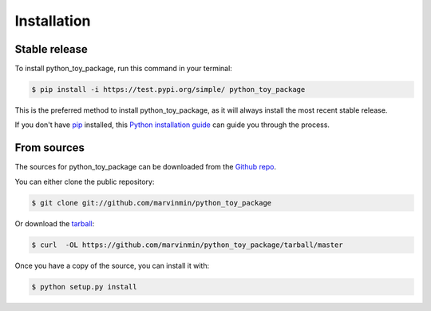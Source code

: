 .. highlight:: shell

============
Installation
============


Stable release
--------------

To install python_toy_package, run this command in your terminal:

.. code-block:: console

    $ pip install -i https://test.pypi.org/simple/ python_toy_package

This is the preferred method to install python_toy_package, as it will always install the most recent stable release.

If you don't have `pip`_ installed, this `Python installation guide`_ can guide
you through the process.

.. _pip: https://pip.pypa.io
.. _Python installation guide: http://docs.python-guide.org/en/latest/starting/installation/


From sources
------------

The sources for python_toy_package can be downloaded from the `Github repo`_.

You can either clone the public repository:

.. code-block:: console

    $ git clone git://github.com/marvinmin/python_toy_package

Or download the `tarball`_:

.. code-block:: console

    $ curl  -OL https://github.com/marvinmin/python_toy_package/tarball/master

Once you have a copy of the source, you can install it with:

.. code-block:: console

    $ python setup.py install


.. _Github repo: https://github.com/marvinmin/python_toy_package
.. _tarball: https://github.com/marvinmin/python_toy_package/tarball/master
